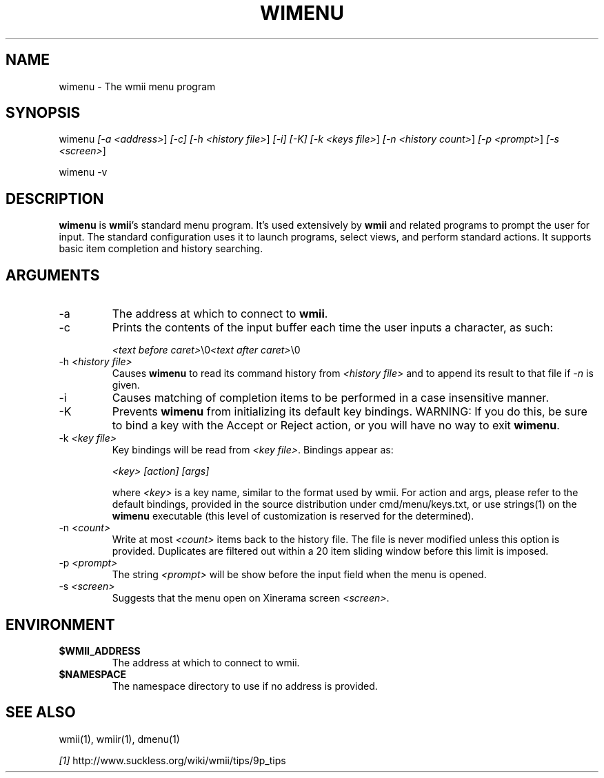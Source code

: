 .TH "WIMENU" 1 "Oct, 2009" "wmii-@VERSION@"

.SH NAME
.P
wimenu \- The wmii menu program

.SH SYNOPSIS
.P
wimenu \fI[\-a \fI<address>\fR]\fR \fI[\-c]\fR \fI[\-h \fI<history file>\fR]\fR \fI[\-i]\fR \fI[\-K]\fR \fI[\-k \fI<keys file>\fR]\fR \fI[\-n \fI<history count>\fR]\fR \fI[\-p \fI<prompt>\fR]\fR \fI[\-s \fI<screen>\fR]\fR 
.P
wimenu \-v

.SH DESCRIPTION
.P
\fBwimenu\fR is \fBwmii\fR's standard menu program. It's used
extensively by \fBwmii\fR and related programs to prompt the user
for input. The standard configuration uses it to launch
programs, select views, and perform standard actions. It
supports basic item completion and history searching.

.SH ARGUMENTS
.TP
\-a
The address at which to connect to \fBwmii\fR.
.TP
\-c
Prints the contents of the input buffer each time the
user inputs a character, as such:

\fI<text before caret>\fR\e0\fI<text after caret>\fR\e0
.TP
\-h \fI<history file>\fR
Causes \fBwimenu\fR to read its command history from
\fI<history file>\fR and to append its result to that file if
\fI\-n\fR is given.
.TP
\-i
Causes matching of completion items to be performed in a
case insensitive manner.
.TP
\-K
Prevents \fBwimenu\fR from initializing its default key
bindings. WARNING: If you do this, be sure to bind a key
with the Accept or Reject action, or you will have no way
to exit \fBwimenu\fR.
.TP
\-k \fI<key file>\fR
Key bindings will be read from \fI<key file>\fR. Bindings
appear as:

\fI<key>\fR \fI[action]\fR \fI[args]\fR

where \fI<key>\fR is a key name, similar to the format used by
wmii. For action and args, please refer to the default
bindings, provided in the source distribution under
cmd/menu/keys.txt, or use strings(1) on the \fBwimenu\fR
executable (this level of customization is reserved for the
determined).
.TP
\-n \fI<count>\fR
Write at most \fI<count>\fR items back to the history file.
The file is never modified unless this option is
provided. Duplicates are filtered out within a 20 item
sliding window before this limit is imposed.
.TP
\-p \fI<prompt>\fR
The string \fI<prompt>\fR will be show before the input field
when the menu is opened.
.TP
\-s \fI<screen>\fR
Suggests that the menu open on Xinerama screen \fI<screen>\fR.


.SH ENVIRONMENT
.TP
\fB$WMII_ADDRESS\fR
The address at which to connect to wmii.
.TP
\fB$NAMESPACE\fR
The namespace directory to use if no address is
provided.

.SH SEE ALSO
.P
wmii(1), wmiir(1), dmenu(1)

.P
\fI[1]\fR http://www.suckless.org/wiki/wmii/tips/9p_tips


.\" man code generated by txt2tags 2.5 (http://txt2tags.sf.net)
.\" cmdline: txt2tags -o- wimenu.man1

